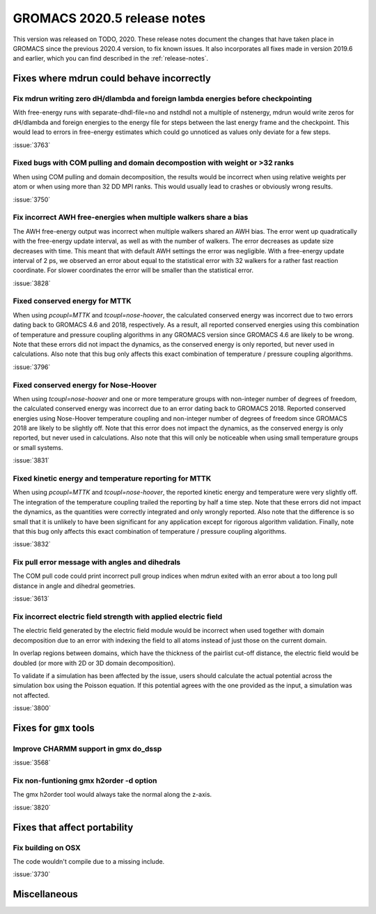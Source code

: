 GROMACS 2020.5 release notes
----------------------------

This version was released on TODO, 2020. These release notes
document the changes that have taken place in GROMACS since the
previous 2020.4 version, to fix known issues. It also incorporates all
fixes made in version 2019.6 and earlier, which you can find described
in the :ref:`release-notes`.

.. Note to developers!
   Please use """"""" to underline the individual entries for fixed issues in the subfolders,
   otherwise the formatting on the webpage is messed up.
   Also, please use the syntax :issue:`number` to reference issues on redmine, without the
   a space between the colon and number!

Fixes where mdrun could behave incorrectly
^^^^^^^^^^^^^^^^^^^^^^^^^^^^^^^^^^^^^^^^^^^^^^^^

Fix mdrun writing zero dH/dlambda and foreign lambda energies before checkpointing
""""""""""""""""""""""""""""""""""""""""""""""""""""""""""""""""""""""""""""""""""
 
With free-energy runs with separate-dhdl-file=no and nstdhdl not a multiple of
nstenergy, mdrun would write zeros for dH/dlambda and foreign energies to
the energy file for steps between the last energy frame and the checkpoint.
This would lead to errors in free-energy estimates which could go unnoticed
as values only deviate for a few steps.

:issue:`3763`

Fixed bugs with COM pulling and domain decompostion with weight or >32 ranks
""""""""""""""""""""""""""""""""""""""""""""""""""""""""""""""""""""""""""""

When using COM pulling and domain decomposition, the results would be
incorrect when using relative weights per atom or when using more than
32 DD MPI ranks. This would usually lead to crashes or obviously wrong
results.

:issue:`3750`

Fix incorrect AWH free-energies when multiple walkers share a bias
""""""""""""""""""""""""""""""""""""""""""""""""""""""""""""""""""

The AWH free-energy output was incorrect when multiple walkers shared
an AWH bias. The error went up quadratically with the free-energy update
interval, as well as with the number of walkers. The error decreases as
update size decreases with time. This meant that with default AWH settings
the error was negligible. With a free-energy update interval of 2 ps,
we observed an error about equal to the statistical error with 32 walkers
for a rather fast reaction coordinate. For slower coordinates the error
will be smaller than the statistical error.

:issue:`3828`

Fixed conserved energy for MTTK
"""""""""""""""""""""""""""""""

When using `pcoupl=MTTK` and `tcoupl=nose-hoover`, the calculated conserved
energy was incorrect due to two errors dating back to GROMACS 4.6 and 2018,
respectively. As a result, all reported conserved energies using this
combination of temperature and pressure coupling algorithms in any GROMACS
version since GROMACS 4.6 are likely to be wrong. Note that these errors did
not impact the dynamics, as the conserved energy is only reported, but never
used in calculations. Also note that this bug only affects this exact
combination of temperature / pressure coupling algorithms.

:issue:`3796`

Fixed conserved energy for Nose-Hoover
""""""""""""""""""""""""""""""""""""""

When using `tcoupl=nose-hoover` and one or more temperature groups with
non-integer number of degrees of freedom, the calculated conserved
energy was incorrect due to an error dating back to GROMACS 2018.
Reported conserved energies using Nose-Hoover temperature coupling and
non-integer number of degrees of freedom since GROMACS 2018 are likely to
be slightly off. Note that this error does not impact the dynamics, as the
conserved energy is only reported, but never used in calculations. Also note
that this will only be noticeable when using small temperature groups or
small systems.

:issue:`3831`

Fixed kinetic energy and temperature reporting for MTTK
"""""""""""""""""""""""""""""""""""""""""""""""""""""""

When using `pcoupl=MTTK` and `tcoupl=nose-hoover`, the reported kinetic
energy and temperature were very slightly off. The integration of the
temperature coupling trailed the reporting by half a time step. Note that
these errors did not impact the dynamics, as the quantities were correctly
integrated and only wrongly reported. Also note that the difference is so
small that it is unlikely to have been significant for any application
except for rigorous algorithm validation. Finally, note that this bug
only affects this exact combination of temperature / pressure coupling
algorithms.

:issue:`3832`

Fix pull error message with angles and dihedrals
""""""""""""""""""""""""""""""""""""""""""""""""

The COM pull code could print incorrect pull group indices when mdrun exited
with an error about a too long pull distance in angle and dihedral geometries.

:issue:`3613`

Fix incorrect electric field strength with applied electric field
"""""""""""""""""""""""""""""""""""""""""""""""""""""""""""""""""

The electric field generated by the electric field module would be incorrect when
used together with domain decomposition due to an error with indexing the field
to all atoms instead of just those on the current domain.

In overlap regions between domains, which have the thickness of the pairlist
cut-off distance, the electric field would be doubled (or more with 2D or
3D domain decomposition).

To validate if a simulation has been affected by the issue, users should calculate
the actual potential across the simulation box using the Poisson equation.
If this potential agrees with the one provided as the input, a simulation was not affected.


:issue:`3800`

Fixes for ``gmx`` tools
^^^^^^^^^^^^^^^^^^^^^^^

Improve CHARMM support in gmx do_dssp
"""""""""""""""""""""""""""""""""""""

:issue:`3568`

Fix non-funtioning gmx h2order -d option
""""""""""""""""""""""""""""""""""""""""

The gmx h2order tool would always take the normal along the z-axis.

:issue:`3820`

Fixes that affect portability
^^^^^^^^^^^^^^^^^^^^^^^^^^^^^

Fix building on OSX
"""""""""""""""""""

The code wouldn't compile due to a missing include.

:issue:`3730`

Miscellaneous
^^^^^^^^^^^^^
